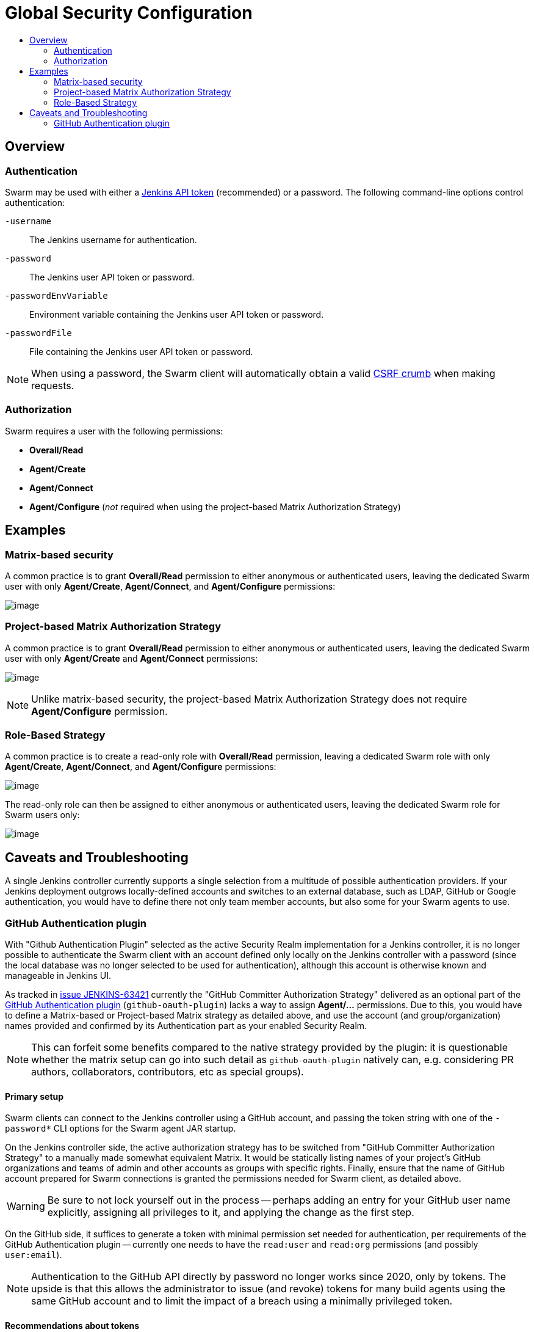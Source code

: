 = Global Security Configuration
:toc:
:toc-title:
ifdef::env-github[]
:tip-caption: :bulb:
:note-caption: :information_source:
:important-caption: :heavy_exclamation_mark:
:caution-caption: :fire:
:warning-caption: :warning:
endif::[]

== Overview

=== Authentication

Swarm may be used with either a https://www.jenkins.io/blog/2018/07/02/new-api-token-system/[Jenkins API token] (recommended) or a password.
The following command-line options control authentication:

`-username`:: The Jenkins username for authentication.
`-password`:: The Jenkins user API token or password.
`-passwordEnvVariable`:: Environment variable containing the Jenkins user API token or password.
`-passwordFile`:: File containing the Jenkins user API token or password.

NOTE: When using a password, the Swarm client will automatically obtain a valid https://support.cloudbees.com/hc/en-us/articles/219257077-CSRF-Protection-Explained[CSRF crumb] when making requests.

=== Authorization

Swarm requires a user with the following permissions:

* *Overall/Read*
* *Agent/Create*
* *Agent/Connect*
* *Agent/Configure* (_not_ required when using the project-based Matrix Authorization Strategy)

== Examples

=== Matrix-based security

A common practice is to grant *Overall/Read* permission to either anonymous or authenticated users, leaving the dedicated Swarm user with only *Agent/Create*, *Agent/Connect*, and *Agent/Configure* permissions:

image:images/matrixBasedSecurity.png[image]

=== Project-based Matrix Authorization Strategy

A common practice is to grant *Overall/Read* permission to either anonymous or authenticated users, leaving the dedicated Swarm user with only *Agent/Create* and *Agent/Connect* permissions:

image:images/projectBasedMatrixAuthorizationStrategy.png[image]

NOTE: Unlike matrix-based security, the project-based Matrix Authorization Strategy does not require *Agent/Configure* permission.

=== Role-Based Strategy

A common practice is to create a read-only role with *Overall/Read* permission, leaving a dedicated Swarm role with only *Agent/Create*, *Agent/Connect*, and *Agent/Configure* permissions:

image:images/roleBasedStrategyManage.png[image]

The read-only role can then be assigned to either anonymous or authenticated users, leaving the dedicated Swarm role for Swarm users only:

image:images/roleBasedStrategyAssign.png[image]

== Caveats and Troubleshooting

A single Jenkins controller currently supports a single selection from a multitude of possible authentication providers.
If your Jenkins deployment outgrows locally-defined accounts and switches to an external database, such as LDAP, GitHub or Google authentication, you would have to define there not only team member accounts, but also some for your Swarm agents to use.

=== GitHub Authentication plugin

With "Github Authentication Plugin" selected as the active Security Realm implementation for a Jenkins controller, it is no longer possible to authenticate the Swarm client with an account defined only locally on the Jenkins controller with a password (since the local database was no longer selected to be used for authentication), although this account is otherwise known and manageable in Jenkins UI.

As tracked in https://issues.jenkins.io/browse/JENKINS-63421[issue JENKINS-63421] currently the "GitHub Committer Authorization Strategy" delivered as an optional part of the https://plugins.jenkins.io/github-oauth/[GitHub Authentication plugin] (`github-oauth-plugin`) lacks a way to assign *Agent/...* permissions.
Due to this, you would have to define a Matrix-based or Project-based Matrix strategy as detailed above, and use the account (and group/organization) names provided and confirmed by its Authentication part as your enabled Security Realm.

NOTE: This can forfeit some benefits compared to the native strategy provided by the plugin: it is questionable whether the matrix setup can go into such detail as `github-oauth-plugin` natively can, e.g. considering PR authors, collaborators, contributors, etc as special groups).

==== Primary setup

Swarm clients can connect to the Jenkins controller using a GitHub account, and passing the token string with one of the `-password*` CLI options for the Swarm agent JAR startup.

On the Jenkins controller side, the active authorization strategy has to be switched from "GitHub Committer Authorization Strategy" to a manually made somewhat equivalent Matrix. 
It would be statically listing names of your project's GitHub organizations and teams of admin and other accounts as groups with specific rights.
Finally, ensure that the name of GitHub account prepared for Swarm connections is granted the permissions needed for Swarm client, as detailed above.

WARNING: Be sure to not lock yourself out in the process -- perhaps adding an entry for your GitHub user name explicitly, assigning all privileges to it, and applying the change as the first step.

On the GitHub side, it suffices to generate a token with minimal permission set needed for authentication, per requirements of the GitHub Authentication plugin -- currently one needs to have the `read:user` and `read:org` permissions (and possibly `user:email`).

NOTE: Authentication to the GitHub API directly by password no longer works since 2020, only by tokens.
The upside is that this allows the administrator to issue (and revoke) tokens for many build agents using the same GitHub account and to limit the impact of a breach using a minimally privileged token.

==== Recommendations about tokens

For easier management and revocation of tokens, take time to comment the token in the optional Note field (e.g. which team member or pre-built image is it delegated to, and when) while you are generating it.

This is particularly important if tokens are later used on machines not managed by the Jenkins build farm administrators, e.g. team members or project users contributing resources to help a project.

If you distribute pre-built images for containers or virtual machines that can be used as workers for your project, it is reasonable to ensure that recent and secure software is used on systems connecting to your Jenkins controller, by pre-installing different tokens over time and phasing out access for old ones -- as those images eventually become insecure.

==== Recommendations about membership

It is recommended to keep the GitHub account for authenticating Swarm connections outside your project's GitHub organization for several reasons:

* so it has no rights there assigned by accident or abused by a security breach;
* even (or especially) if your organizations or projects are private, *this* account does not need to access them for its work -- it only needs to exist and successfully authenticate with GitHub API;
* the Matrix-based security configuration with GitHub Authentication plugin supports user names as Jenkins accounts, and organization names and `org*team` notation as Jenkins groups; while it is reasonable to allow any members of the specified organization various permissions for the Jenkins jobs and other objects, an account used purely for agent connections does not need those (and should not inherit them by being an org member).

==== Further notes

Even if the worker machine is isolated by firewall, so that it can not access the Internet generally and can only talk to the Jenkins controller (using both HTTP/HTTPS and the "TCP port for inbound agents"), the GitHub authentication still works -- since it is not the Swarm client that has to go to GitHub and back to confirm the account.
